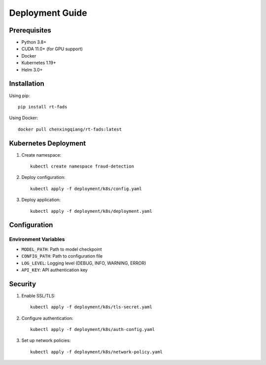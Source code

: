 Deployment Guide
==============

Prerequisites
------------

* Python 3.8+
* CUDA 11.0+ (for GPU support)
* Docker
* Kubernetes 1.19+
* Helm 3.0+

Installation
-----------

Using pip::

    pip install rt-fads

Using Docker::

    docker pull chenxingqiang/rt-fads:latest

Kubernetes Deployment
-------------------

1. Create namespace::

    kubectl create namespace fraud-detection

2. Deploy configuration::

    kubectl apply -f deployment/k8s/config.yaml

3. Deploy application::

    kubectl apply -f deployment/k8s/deployment.yaml

Configuration
------------

Environment Variables
^^^^^^^^^^^^^^^^^^

* ``MODEL_PATH``: Path to model checkpoint
* ``CONFIG_PATH``: Path to configuration file
* ``LOG_LEVEL``: Logging level (DEBUG, INFO, WARNING, ERROR)
* ``API_KEY``: API authentication key

Security
--------

1. Enable SSL/TLS::

    kubectl apply -f deployment/k8s/tls-secret.yaml

2. Configure authentication::

    kubectl apply -f deployment/k8s/auth-config.yaml

3. Set up network policies::

    kubectl apply -f deployment/k8s/network-policy.yaml
